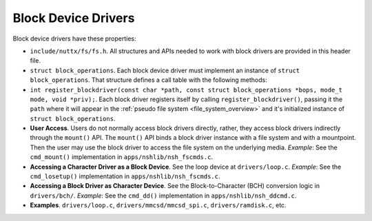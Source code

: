 ====================
Block Device Drivers
====================

Block device drivers have these properties:

-  ``include/nuttx/fs/fs.h``. All structures and APIs needed
   to work with block drivers are provided in this header file.

-  ``struct block_operations``. Each block device driver must
   implement an instance of ``struct block_operations``. That
   structure defines a call table with the following methods:

-  ``int register_blockdriver(const char *path, const struct block_operations *bops, mode_t mode, void *priv);``.
   Each block driver registers itself by calling
   ``register_blockdriver()``, passing it the ``path`` where it
   will appear in the :ref:`pseudo file system <file_system_overview>` and
   it's initialized instance of ``struct block_operations``.

-  **User Access**. Users do not normally access block drivers
   directly, rather, they access block drivers indirectly through
   the ``mount()`` API. The ``mount()`` API binds a block driver
   instance with a file system and with a mountpoint. Then the
   user may use the block driver to access the file system on the
   underlying media. *Example*: See the ``cmd_mount()``
   implementation in ``apps/nshlib/nsh_fscmds.c``.

-  **Accessing a Character Driver as a Block Device**. See the
   loop device at ``drivers/loop.c``. *Example*: See the
   ``cmd_losetup()`` implementation in
   ``apps/nshlib/nsh_fscmds.c``.

-  **Accessing a Block Driver as Character Device**. See the
   Block-to-Character (BCH) conversion logic in ``drivers/bch/``.
   *Example*: See the ``cmd_dd()`` implementation in
   ``apps/nshlib/nsh_ddcmd.c``.

-  **Examples**. ``drivers/loop.c``,
   ``drivers/mmcsd/mmcsd_spi.c``, ``drivers/ramdisk.c``, etc.


